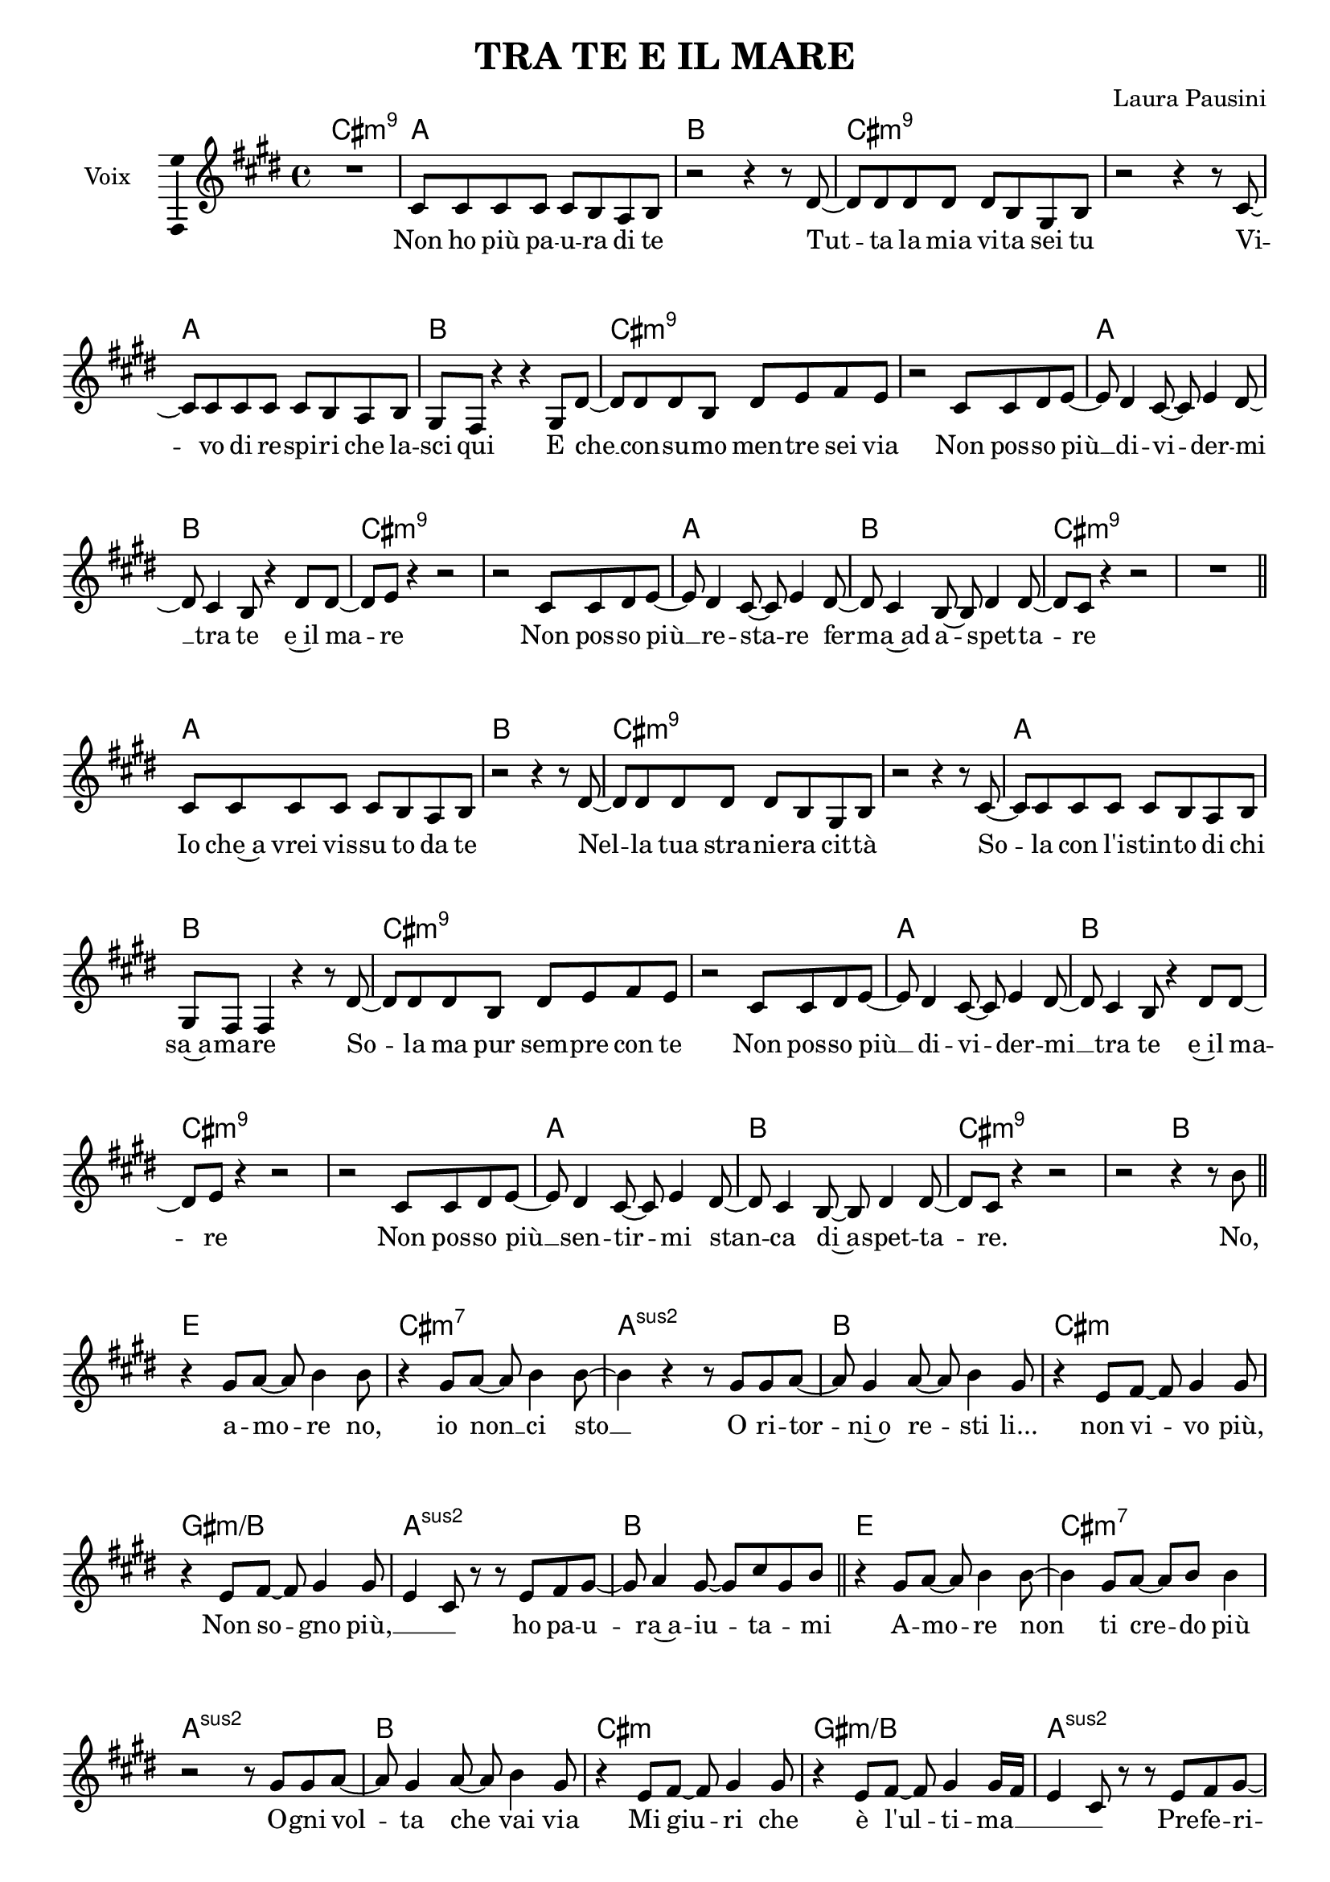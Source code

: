 \version "2.16.2"

\header {
  % Supprimer le pied de page par défaut
  tagline = ##f
  title = "TRA TE E IL MARE"
  composer = "Laura Pausini"
}

#(set-global-staff-size 19)
\layout {
  \context {
    \Score
    \remove "Bar_number_engraver"
  }
}

global = {
  \key cis \minor
  \time 4/4
  \set Score.markFormatter = #format-mark-box-letters
}

sopranoVoice = \relative c'' {
  \global
  \dynamicUp
  % En avant la musique !
  R1
  cis,8 cis cis cis cis b a b
  r2 r4 r8 dis~
  dis8 dis dis dis dis b gis b
  r2 r4 r8 cis ~
  cis8 cis cis cis cis b a b
  gis8 fis r4 r4 gis8 dis' ~
  dis8 dis dis b dis e fis e
  r2 cis8 cis dis e ~
  e8 dis4 cis8 ~cis e4 dis8 ~ 
  dis8 cis4 b8 r4 dis8 dis ~ 
  dis8 e r4 r2
  r2 cis8 cis dis e ~
  e8 dis4 cis8 ~ cis e4 dis8 ~ 
  dis8 cis4 b8 ~b dis4 dis8 ~
  dis8 cis r4 r2
  R1 \bar "||"
  
  cis8 cis cis cis cis b a b
  r2 r4 r8 dis~
  dis8 dis dis dis dis b gis b
  r2 r4 r8 cis ~
  cis8 cis cis cis cis b a b
  gis8 fis fis4 r4 r8 dis' ~
  dis8 dis dis b dis e fis e
  r2 cis8 cis dis e ~
  e8 dis4 cis8 ~cis e4 dis8 ~ 
  dis8 cis4 b8 r4 dis8 dis ~ 
  dis8 e r4 r2
  r2 cis8 cis dis e ~
  e8 dis4 cis8 ~ cis e4 dis8 ~ 
  dis8 cis4 b8 ~b dis4 dis8 ~
  dis8 cis r4 r2
  r2 r4 r8 b' \bar "||"
  
  r4 gis8 a ~a b4 b8
  r4 gis8 a ~a b4 b8 ~
  b4 r r8 gis gis a ~
  a8 gis4 a8 ~ a8 b4 gis8
  r4 e8 fis ~fis gis4 gis8
  r4 e8 fis ~fis gis4 gis8\melisma
  e4 cis8\melismaEnd r8 r e fis gis ~
  gis8 a4 gis8 ~gis cis\melisma gis\melismaEnd b \bar "||"
  r4 gis8 a ~a b4 b8~
  b4 gis8 a ~a b8 b4 
  r2 r8 gis gis a ~
  a8 gis4 a8 ~ a8 b4 gis8
  r4 e8 fis ~fis gis4 gis8
  r4 e8 fis ~fis gis4 gis16\melisma fis
  e4 cis8\melismaEnd r r e fis gis ~ 
  gis8 a4 gis8 ~gis16 fis\melisma e8\melismaEnd e e ~ \bar "||"
  
  e4 r8 e8( ~e b'4. ~
  b2) r
  r2 gis4( a8 gis16 fis
  e4 fis16 e cis8) r2
  r4 r8 e( ~e b'4. ~
  b1 ~
  b2) r
  r cis,8 cis dis e ~ \bar "||"
  e8 dis4 cis8 ~cis e4 dis8 ~ 
  dis8 cis4 b8 r4 dis8 dis ~ 
  dis8 e r4 r2
  r2 gis8 a b b ~
  b8 e,4 e8 ~ e gis4 gis8 ~
  gis8 fis e fis ~fis fis\melisma e\melismaEnd gis\melisma
  fis16 e\melismaEnd cis8~ cis16\melisma b gis8\melismaEnd r2
  r2 r4 r8 b'8 \bar "||"
  
  r4 gis8 a ~a b4 b8
  r4 gis8 a ~a b4 b8 ~
  b4 r r8 gis gis a ~
  a8 gis4 a8 ~ a8 b4 gis8
  r4 e8 fis ~fis gis4 gis8
  r4 e8 fis ~fis gis4 gis8\melisma
  e4 cis8\melismaEnd r8 r e fis gis ~
  gis8 a4 gis8 ~gis cis\melisma gis\melismaEnd b~ \bar "||"
  
  \key g \major
  
  b4 b8 c ~c d4 d8 ~
  d4 b8 c ~c d e( d ~
  d4 b16 a g8) r b b c~
  c8 b4 c8 ~c d4 b8
  r4 g8 a ~a b4 b8
  r4 g8 a ~a b4 a16\melisma g
  g4 e8\melismaEnd r r g a b~
  b8 c4 b8 ~b16 a\melisma g8\melismaEnd g g ~
  g4 r8 g( ~g d'4. ~
  d1)
  r2 e8( d b b16 a
  g4 a16 g e8) r2
  r4 r8 g( ~g d'4. ~
  d1)
  R1
  r2 b8 a g a ~ \bar "||"
  a8 a\melisma g\melismaEnd g ~g g4 a8
  r4 g8 a ~ a a4 a8 ~
  a8 g\melisma fis g16 fis g2\melismaEnd
  r2 b8  c d d ~
  d8 g,4 g8 ~g b4 b8 ~
  b8 a g a ~a a\melisma g\melismaEnd b16\melisma a\melismaEnd
  g16\melisma e8. ~e8 d16 b\melismaEnd r2
  r2 e8 e fis g ~
  g8 fis4 e8 ~e8 g4 fis8 ~
  fis8 e4 d8 ~d fis4 fis8( ~
  fis2. ~ fis8) g16\melisma fis
  e1\fermata\melismaEnd
  
  
  
  
  \bar "|."
  
}

verse = \lyricmode {
  % Ajouter ici des paroles.
  Non ho più pa -- u -- ra di te
Tut -- ta la mia vi -- ta sei tu
Vi -- vo di re -- spi -- ri che la -- sci qui
E che __ con -- su -- mo men -- tre sei via
Non pos -- so più __ di -- vi -- der -- mi __ tra te e~il ma -- re
Non pos -- so più __ re -- sta -- re fer -- ma~ad a -- spet -- ta -- re
Io che~a vrei vis -- su to da te
Nel -- la tua stra -- nie -- ra cit -- tà
So -- la con l'i -- stin -- to di chi sa~a -- ma -- re
So -- la ma pur sem -- pre con te
Non pos -- so più __ di -- vi -- der -- mi __ tra te e~il ma -- re
Non pos -- so più __ sen -- tir -- mi stan -- ca di~a -- spet -- ta -- re.

No, a -- mo -- re no, io non __ ci sto __
O ri -- tor -- ni~o re -- sti li... non vi -- vo più,
Non so -- gno più, __ ho pa -- u -- ra~a -- iu -- ta -- mi
A -- mo -- re non ti cre -- do più
O -- gni vol -- ta che vai via
Mi giu -- ri che è l'ul -- ti -- ma __
Pre -- fe -- ri -- sco dir -- ti __ ad -- dio! __
Ah __
Ah __
Ah __

Cer -- co di not -- te~in o -- gni stel -- la~un tuo ri -- fles -- so
Ma tut -- to que -- sto~a me non ba -- sta a -- des -- so __ cre -- sco __

No, a -- mo -- re no, io non ci sto
O ri -- tor -- ni~o re -- sti li, non vi -- vo più,
Non so -- gno più, __ ho pa -- u -- ra,~a -- iu -- ta -- mi! __
A -- mo -- re non ti cre -- do più __
O -- gni vol -- ta che vai via
Mi giu -- ri che che~è l'ul -- ti -- ma __
Pre -- fe -- ri -- sco dir -- ti __ ad -- dio __

Ah __
Ah __
Ah __

Non pos -- so più __ di -- vi -- der -- mi tra te __ e~il ma -- re __
Non pos -- so più re -- sta -- re fer -- ma ad a -- spet -- ta -- re __
Non pos -- so più di -- vi -- der -- mi tra te e~il ma -- re. __
}

chordNames = \chordmode {
  \global
  % Ajouter ici des chiffrages.
 cis1:m9
 a
 b
 cis:m9
 s1
 a
 b
 cis:m9
 s
 a
 b
 cis:m9
 s
 a
 b
 cis:m9
 s
  
   a
 b
 cis:m9
 s1
 a
 b
 cis:m9
 s
 a
 b
 cis:m9
 s
 a
 b
 cis:m9
 s2 b2
 
 e1
 cis:m7
 a:sus2
 b
 cis:m
  gis:m/b
 a:2
 b
 e
 cis:m7
 a:2
 b
 cis:m
 gis:m/b
 a:2
 b
 
 a:sus2
 b
 cis:m7
 s
 a:sus2
 b
 cis:m7
 s

a
b
cis:m9
s
a
b
cis:m7
s2 b

e1
cis:m7
a:sus2
b
cis:m
gis:m/b
a:2
b

g
e:m7
c:2
d
e:m
b:m/d
c:2
d

c:2 
d
e:m7
s
c:2
d
e:m7
s
c:2
d

e:m7
s
c:2
d
e:m7
s
c:2
d
e:m9
e:m

 
 
  
}


right = \relative c'' {
  \global
  % En avant la musique !
  R1*101


  
}

left = \relative c' {
  \global
  % En avant la musique !
 R1*101
  
}

sopranoVoicePart = \new Staff \with {
  instrumentName = "Voix"
  midiInstrument = "choir aahs"
  \consists "Ambitus_engraver"
} { %\transpose fis f 
    \sopranoVoice }
\addlyrics { \verse }

pianoPart = \new PianoStaff \with {
  instrumentName = "Piano"
} <<
  \new Staff = "right" \with {
    midiInstrument = "acoustic grand"
  } %\transpose fis f 
  \right
  \new Staff = "left" \with {
    midiInstrument = "acoustic grand"
  } { \clef bass %\transpose fis f  
      \left }
>>

\score {
  <<
    \new ChordNames %\transpose fis f 
    \chordNames
    \sopranoVoicePart
    %\pianoPart
  >>
  \layout { }
  \midi {
    \context {
      \Score
      tempoWholesPerMinute = #(ly:make-moment 72 4)
    }
  }
}
\paper {
  ragged-last-bottom =##f  
  %page-count = 5
  %system-count = 14
}
